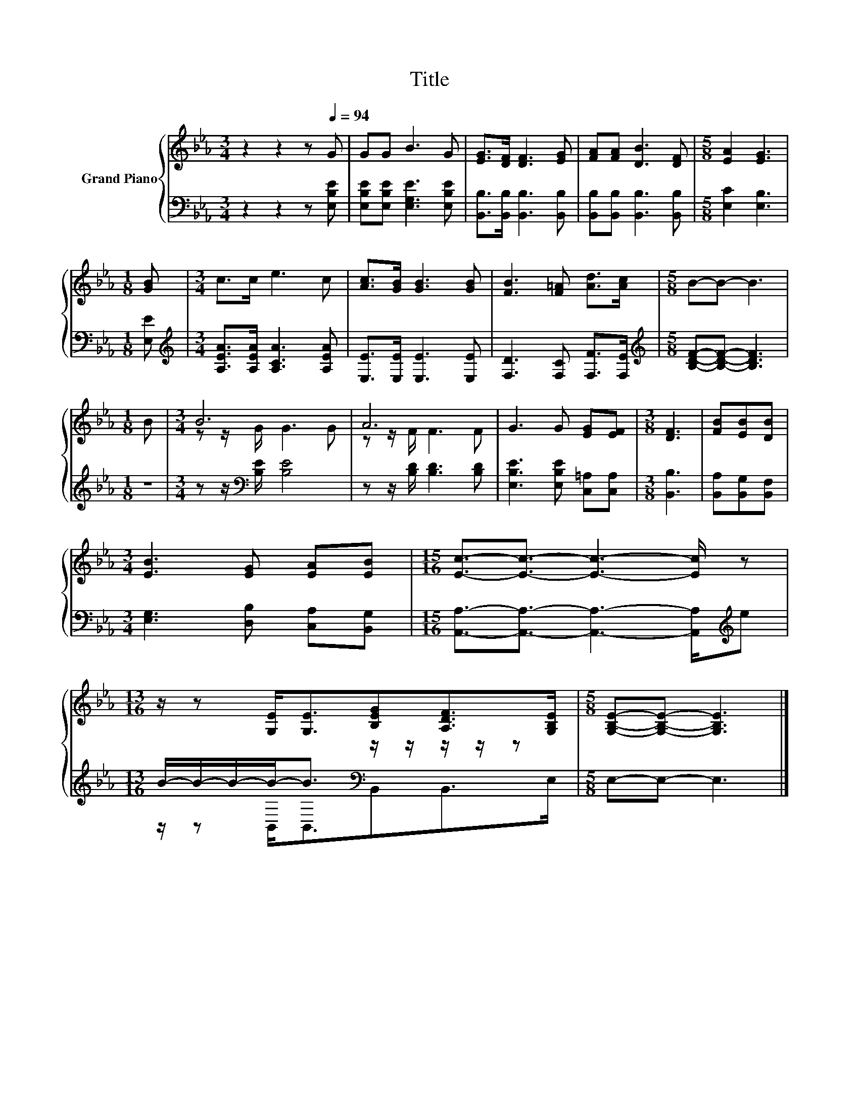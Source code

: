 X:1
T:Title
%%score { ( 1 3 ) | ( 2 4 ) }
L:1/8
M:3/4
K:Eb
V:1 treble nm="Grand Piano"
V:3 treble 
V:2 bass 
V:4 bass 
V:1
 z2 z2 z[Q:1/4=94] G | GG B3 G | [EG]>[DF] [DF]3 [EG] | [FA][FA] [DB]3 [DF] |[M:5/8] [EA]2 [EG]3 | %5
[M:1/8] [GB] |[M:3/4] c>c e3 c | [Ac]>[GB] [GB]3 [GB] | [FB]3 [F=A] [Ad]>[Ac] |[M:5/8] B-B- B3 | %10
[M:1/8] B |[M:3/4] B6 | A6 | G3 G [EG][EF] |[M:3/8] [DF]3 | [FB][EB][DB] | %16
[M:3/4] [EB]3 [EG] [EA][EB] |[M:15/16] [Ec]3/2-[Ec]3/2- [Ec]3- [Ec]/ z | %18
[M:13/16] z/ z [G,E]<[G,E][B,EG][A,DF]>[G,B,E] |[M:5/8] [G,B,E]-[G,B,E]- [G,B,E]3 |] %20
V:2
 z2 z2 z [E,B,E] | [E,B,E][E,B,E] [E,G,E]3 [E,B,E] | [B,,B,]>[B,,B,] [B,,B,]3 [B,,B,] | %3
 [B,,B,][B,,B,] [B,,B,]3 [B,,B,] |[M:5/8] [E,C]2 [E,B,]3 |[M:1/8] [E,E] | %6
[M:3/4][K:treble] [A,EA]>[A,EA] [A,CA]3 [A,EA] | [E,E]>[E,E] [E,E]3 [E,E] | %8
 [F,D]3 [F,C] [F,F]>[F,E] |[M:5/8][K:treble] [B,DF]-[B,DF]- [B,DF]3 |[M:1/8] z | %11
[M:3/4] z z/[K:bass] [B,E]/ [B,E]4 | z z/ [B,D]/ [B,D]3 [B,D] | [E,B,E]3 [E,B,E] [C,=A,][C,A,] | %14
[M:3/8] [B,,B,]3 | [B,,A,][B,,G,][B,,F,] |[M:3/4] [E,G,]3 [D,B,] [C,A,][B,,G,] | %17
[M:15/16] [A,,A,]3/2-[A,,A,]3/2- [A,,A,]3- [A,,A,]/[K:treble]e | %18
[M:13/16] B/-B/-B/-B-<B[K:bass] z/ z/ z/ z/ z |[M:5/8] E,-E,- E,3 |] %20
V:3
 x6 | x6 | x6 | x6 |[M:5/8] x5 |[M:1/8] x |[M:3/4] x6 | x6 | x6 |[M:5/8] x5 |[M:1/8] x | %11
[M:3/4] z z/ G/ G3 G | z z/ F/ F3 F | x6 |[M:3/8] x3 | x3 |[M:3/4] x6 |[M:15/16] x15/2 | %18
[M:13/16] x13/2 |[M:5/8] x5 |] %20
V:4
 x6 | x6 | x6 | x6 |[M:5/8] x5 |[M:1/8] x |[M:3/4][K:treble] x6 | x6 | x6 |[M:5/8][K:treble] x5 | %10
[M:1/8] x |[M:3/4] x3/2[K:bass] x9/2 | x6 | x6 |[M:3/8] x3 | x3 |[M:3/4] x6 | %17
[M:15/16] x13/2[K:treble] x |[M:13/16] z/ z B,,<B,,[K:bass]B,,B,,>E, |[M:5/8] x5 |] %20

